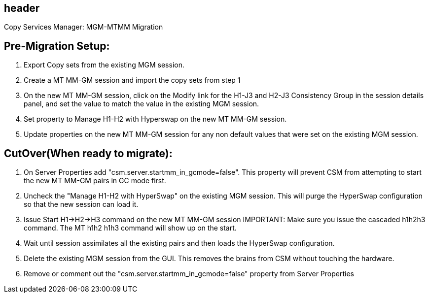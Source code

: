 == header
Copy Services Manager: MGM-MTMM Migration

== Pre-Migration Setup:
1.	Export Copy sets from the existing MGM session.
2.	Create a MT MM-GM session and import the copy sets from step 1
3.	On the new MT MM-GM session, click on the Modify link for the H1-J3 and H2-J3 Consistency Group in the session details panel, and set the value to match the value in the existing MGM session. 
4.	Set property to Manage H1-H2 with Hyperswap on the new MT MM-GM session. 
5.	Update properties on the new MT MM-GM session for any non default values that were set on the existing MGM session.

== CutOver(When ready to migrate):
1.	On Server Properties add "csm.server.startmm_in_gcmode=false".   This property will prevent CSM from attempting to start the new MT MM-GM pairs in GC mode first.
2.	Uncheck the "Manage H1-H2 with HyperSwap" on the existing MGM session.  This will purge the HyperSwap configuration so that the new session can load it.
3.	Issue Start H1->H2->H3 command on the new MT MM-GM session IMPORTANT:  Make sure you issue the cascaded h1h2h3 command.  The MT h1h2 h1h3 command will show up on the start. 
4.	Wait until session assimilates all the existing pairs and then loads the HyperSwap configuration.
5.	Delete the existing MGM session from the GUI.  This removes the brains from CSM without touching the hardware.
6.	Remove or comment out the "csm.server.startmm_in_gcmode=false" property from Server Properties
